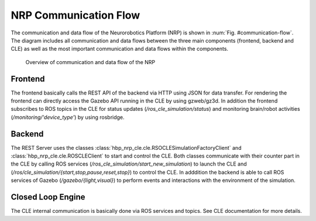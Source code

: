 ======================
NRP Communication Flow
======================

The communication and data flow of the Neurorobotics Platform (NRP) is shown in :num:`Fig. #communication-flow`. The diagram includes all communication and data flows between the three main components (frontend, backend and CLE) as well as the most important communication and data flows within the components.

.. _communication-flow:
.. figure:: img/communication.png
   :width: 100%

   Overview of communication and data flow of the NRP

Frontend
--------

The frontend basically calls the REST API of the backend via HTTP using JSON for data transfer. For rendering the frontend can directly access the Gazebo API running in the CLE by using gzweb/gz3d. In addition the frontend subscribes to ROS topics in the CLE for status updates (*/ros_cle_simulation/status*) and monitoring brain/robot activities (*/monitoring/'device_type'*) by using rosbridge.

Backend
-------

The REST Server uses the classes :class:`hbp_nrp_cle.cle.RSOCLESimulationFactoryClient` and :class:`hbp_nrp_cle.cle.ROSCLEClient` to start and control the CLE. Both classes communicate with their counter part in the CLE by calling ROS services (*/ros_cle_simulation/start_new_simulation*) to launch the CLE and (*/ros/cle_simulation/{start,stop,pause,reset,stop}*) to control the CLE.
In adddition the backend is able to call ROS services of Gazebo (*/gazebo/{light,visual}*) to perform events and interactions with the environment of the simulation.

Closed Loop Engine
------------------

The CLE internal communication is basically done via ROS services and topics. See CLE documentation for more details.

